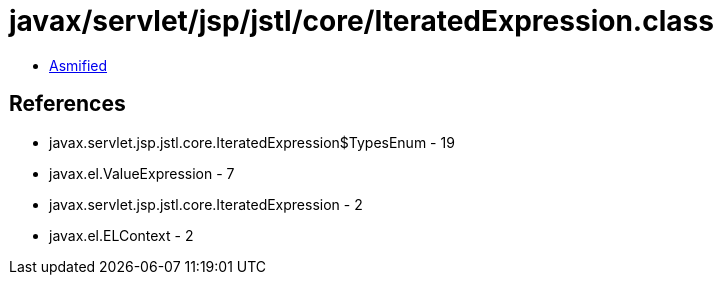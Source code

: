 = javax/servlet/jsp/jstl/core/IteratedExpression.class

 - link:IteratedExpression-asmified.java[Asmified]

== References

 - javax.servlet.jsp.jstl.core.IteratedExpression$TypesEnum - 19
 - javax.el.ValueExpression - 7
 - javax.servlet.jsp.jstl.core.IteratedExpression - 2
 - javax.el.ELContext - 2
